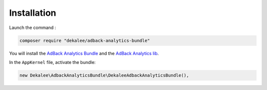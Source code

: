 Installation
============

Launch the command :

.. code-block:: bash

    composer require "dekalee/adback-analytics-bundle"

You will install the `AdBack Analytics Bundle`_ and the `AdBack Analytics lib`_.

In the ``AppKernel`` file, activate the bundle:

.. code-block:: php

    new Dekalee\AdbackAnalyticsBundle\DekaleeAdbackAnalyticsBundle(),

.. _`AdBack Analytics Bundle`: https://github.com/dekalee/adback-analytics-bundle
.. _`AdBack Analytics lib`: https://github.com/dekalee/adback-analytics
